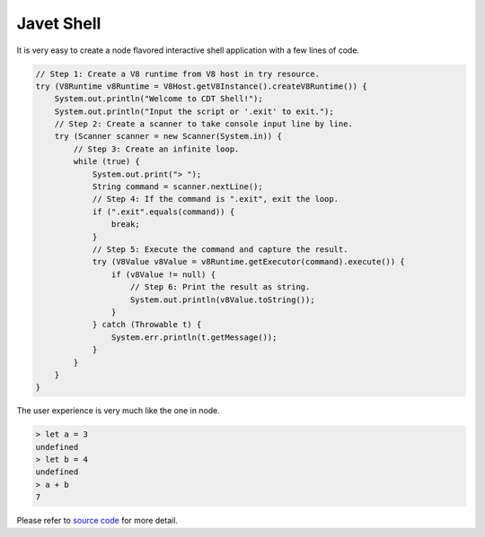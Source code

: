 ===========
Javet Shell
===========

It is very easy to create a node flavored interactive shell application with a few lines of code.

.. code-block:: java

    // Step 1: Create a V8 runtime from V8 host in try resource.
    try (V8Runtime v8Runtime = V8Host.getV8Instance().createV8Runtime()) {
        System.out.println("Welcome to CDT Shell!");
        System.out.println("Input the script or '.exit' to exit.");
        // Step 2: Create a scanner to take console input line by line.
        try (Scanner scanner = new Scanner(System.in)) {
            // Step 3: Create an infinite loop.
            while (true) {
                System.out.print("> ");
                String command = scanner.nextLine();
                // Step 4: If the command is ".exit", exit the loop.
                if (".exit".equals(command)) {
                    break;
                }
                // Step 5: Execute the command and capture the result.
                try (V8Value v8Value = v8Runtime.getExecutor(command).execute()) {
                    if (v8Value != null) {
                        // Step 6: Print the result as string.
                        System.out.println(v8Value.toString());
                    }
                } catch (Throwable t) {
                    System.err.println(t.getMessage());
                }
            }
        }
    }

The user experience is very much like the one in node.

.. code-block:: js

    > let a = 3
    undefined
    > let b = 4
    undefined
    > a + b
    7

Please refer to `source code <../../src/test/java/com/caoccao/javet/tutorial/cdt/CDTShell.java>`_ for more detail.
